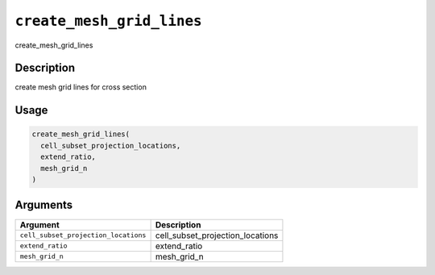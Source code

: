 
``create_mesh_grid_lines``
==============================

create_mesh_grid_lines

Description
-----------

create mesh grid lines for cross section

Usage
-----

.. code-block:: r

   create_mesh_grid_lines(
     cell_subset_projection_locations,
     extend_ratio,
     mesh_grid_n
   )

Arguments
---------

.. list-table::
   :header-rows: 1

   * - Argument
     - Description
   * - ``cell_subset_projection_locations``
     - cell_subset_projection_locations
   * - ``extend_ratio``
     - extend_ratio
   * - ``mesh_grid_n``
     - mesh_grid_n


